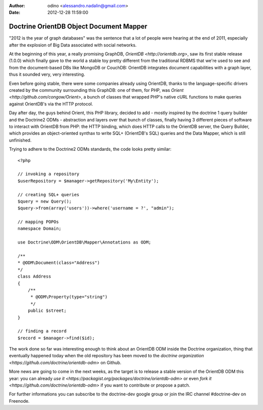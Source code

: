 :author: odino <alessandro.nadalin@gmail.com>
:date: 2012-12-28 11:59:00

========================================
Doctrine OrientDB Object Document Mapper
========================================

"2012 is the year of graph databases" was the
sentence that a lot of people were hearing at the
end of 2011, especially after the explosion of
Big Data associated with social networks.

At the beginning of this year, a really promising
GraphDB, `OrientDB <http://orientdb.org>`,
saw its first stable release (1.0.0) which finally 
gave to the world a stable toy pretty different
from the traditional RDBMS that we're used to see
and from the document-based DBs like MongoDB or
CouchDB: OrientDB integrates document capabilities
with a graph layer, thus it sounded very, very
interesting.

Even before going stable, there were some companies
already using OrientDB, thanks to the language-specific
drivers created by the community surrounding this GraphDB:
one of them, for PHP, was `Orient <http://github.com/congow/Orient>`,
a bunch of classes that wrapped PHP's native cURL functions
to make queries against OrientDB's via the HTTP protocol.

Day after day, the guys behind Orient, this PHP library,
decided to add - mostly inspired by the doctrine 1 query
builder and the Doctrine2 ODMs - abstraction and layers over
that bunch of classes, finally having 3 different pieces of
software to interact with OrientDB from PHP: the HTTP binding,
which does HTTP calls to the OrientDB server, the Query Builder,
which provides an object-oriented synthax to write SQL+
(OrientDB's SQL) queries and the Data Mapper, which is still
unfinished.

Trying to adhere to the Doctrine2 ODMs standards, the code looks
pretty similar:

::

    <?php

    // invoking a repository
    $userRepository = $manager->getRepository('My\Entity');

    // creating SQL+ queries
    $query = new Query();
    $query->from(array('users'))->where('username = ?', "admin");

    // mapping POPOs
    namespace Domain;

    use Doctrine\ODM\OrientDB\Mapper\Annotations as ODM;

    /**
    * @ODM\Document(class="Address")
    */
    class Address
    {
        /**
         * @ODM\Property(type="string")
         */
        public $street;
    }

    // finding a record
    $record = $manager->find($id);


The work done so far was interesting enough to think about
an OrientDB ODM inside the Doctrine organization, thing that
eventually happened today when the old repository has been
moved to the `doctrine organization <https://github.com/doctrine/orientdb-odm>`
on Github.

More news are going to come in the next weeks, as the target is to
release a stable version of the OrientDB ODM this year: you can
already `use it <https://packagist.org/packages/doctrine/orientdb-odm>`
or even `fork it <https://github.com/doctrine/orientdb-odm>` if you want
to contribute or propose a patch.

For further informations you can subscribe to the doctrine-dev
google group or join the IRC channel #doctrine-dev on Freenode.
